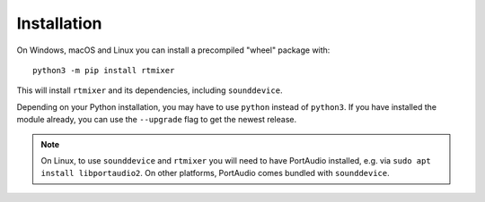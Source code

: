 Installation
============

On Windows, macOS and Linux you can install a precompiled "wheel" package with::

    python3 -m pip install rtmixer

This will install ``rtmixer`` and its dependencies, including ``sounddevice``.

Depending on your Python installation,
you may have to use ``python`` instead of ``python3``.
If you have installed the module already,
you can use the ``--upgrade`` flag to get the newest release.
    
.. note:: On Linux, to use ``sounddevice`` and ``rtmixer`` you will need to
          have PortAudio installed, e.g. via ``sudo apt install libportaudio2``.
          On other platforms, PortAudio comes bundled with ``sounddevice``.
